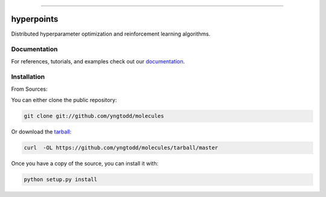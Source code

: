 .. raw:: html

    <embed>
        <p align="center">
            <img width="600" src="https://github.com/yngtodd/hyperpoints/blob/master/img/banner.png">
        </p>
    </embed>

--------------------------

.. image:: https://badge.fury.io/py/hyperpoints.png
    :target: http://badge.fury.io/py/hyperpoints

.. image:: https://circleci.com/gh/yngtodd/hyperpoints.svg?style=svg
    :target: https://circleci.com/gh/yngtodd/hyperpoints

===========
hyperpoints
===========

Distributed hyperparameter optimization and reinforcement learning algorithms.

Documentation
--------------

For references, tutorials, and examples check out our `documentation`_.

Installation
------------

From Sources:

You can either clone the public repository:

.. code-block:: console

    git clone git://github.com/yngtodd/molecules

Or download the `tarball`_:

.. code-block:: console

    curl  -OL https://github.com/yngtodd/molecules/tarball/master

Once you have a copy of the source, you can install it with:

.. code-block:: console

    python setup.py install


.. _tarball: https://github.com/yngtodd/hyperpoints/tarball/master
.. _documentation: https://hyperpoints.readthedocs.io/en/latest
